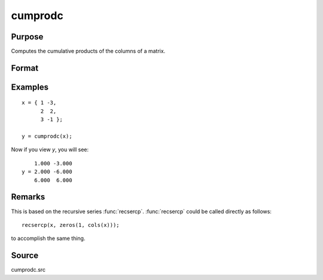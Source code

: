 
cumprodc
==============================================

Purpose
----------------

Computes the cumulative products of the columns of a matrix.

Format
----------------
.. function:: y = cumprodc(x)

    :param x:
    :type x: NxK matrix

    :return y: containing the cumulative products of the columns of *x*.

    :rtype y: NxK matrix

Examples
----------------

::

    x = { 1 -3,
          2  2,
          3 -1 };

    y = cumprodc(x);

Now if you view *y*, you will see:

::

        1.000 -3.000
    y = 2.000 -6.000
        6.000  6.000

Remarks
-------

This is based on the recursive series :func:`recsercp`. :func:`recsercp` could be called
directly as follows:

::

   recsercp(x, zeros(1, cols(x)));

to accomplish the same thing.

Source
------------

cumprodc.src

.. seealso:: Functions :func:`cumsumc`, :func:`recsercp`, :func:`recserar`
